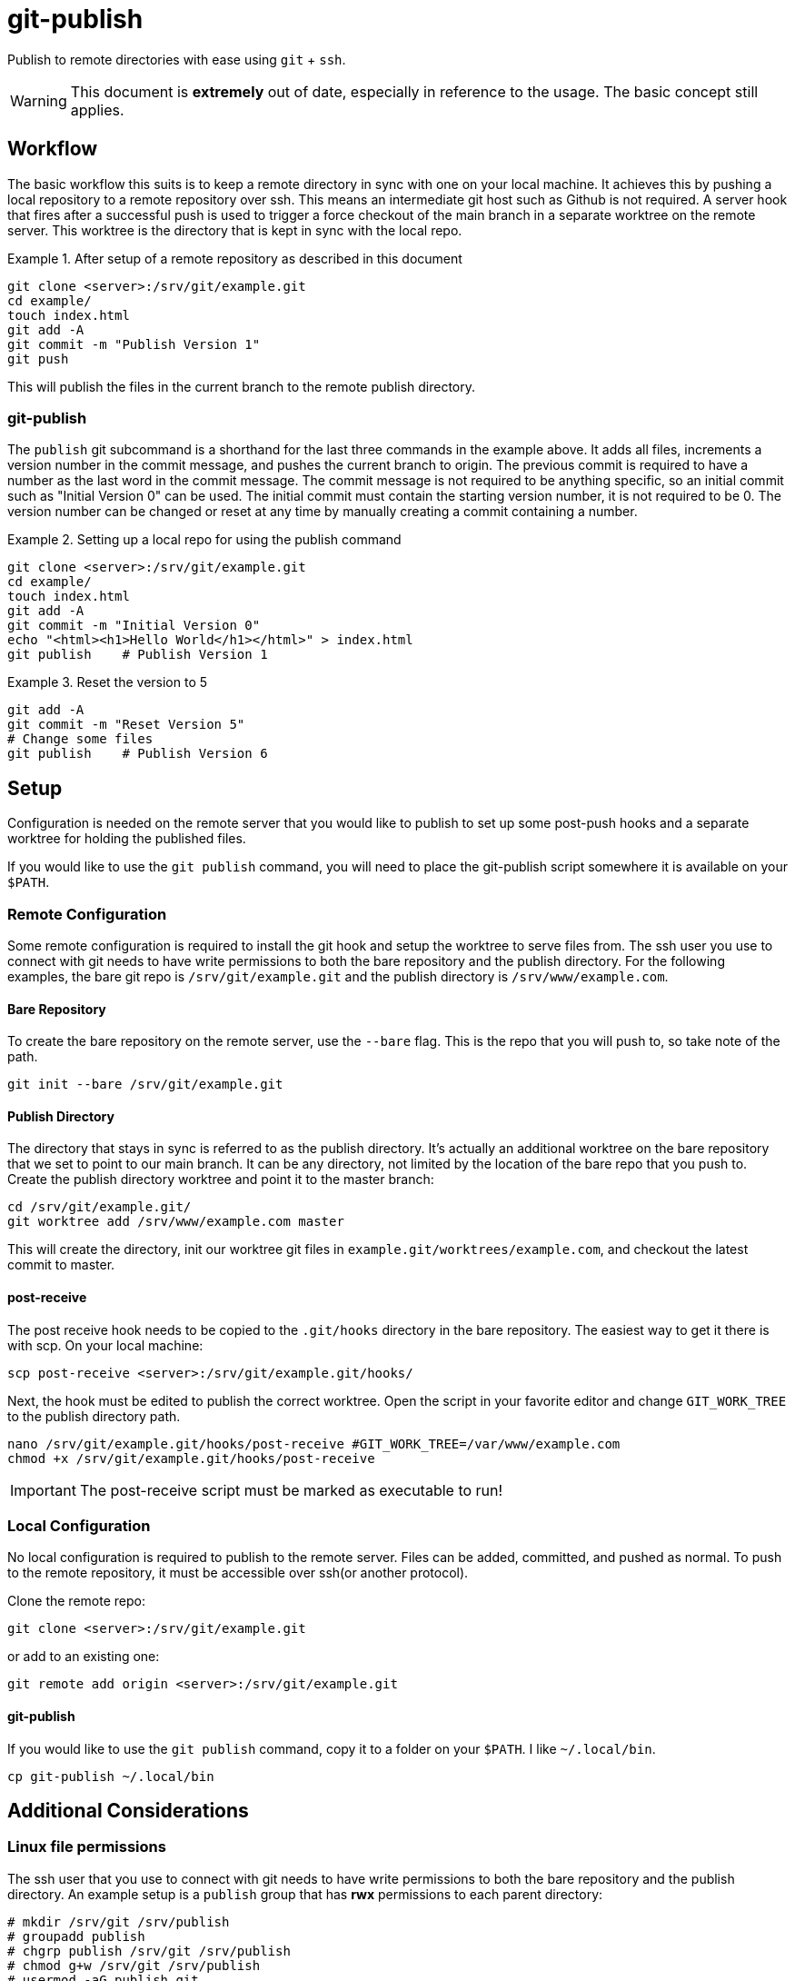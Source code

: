 = git-publish
:link-github: https://github.com/Rex--/git-publish
:link-docs: https://rex.mckinnon.ninja/git-publish

Publish to remote directories with ease using `git` + `ssh`.

WARNING: This document is *extremely* out of date, especially in reference to
the usage. The basic concept still applies.


== Workflow
The basic workflow this suits is to keep a remote directory in sync with
one on your local machine. It achieves this by pushing a local repository to a
remote repository over ssh. This means an intermediate git host such as Github
is not required. A server hook that fires after a successful push is used to
trigger a force checkout of the main branch in a separate worktree on  the
remote server. This worktree is the directory that is kept in sync with the
local repo.

.After setup of a remote repository as described in this document
====
 git clone <server>:/srv/git/example.git
 cd example/
 touch index.html
 git add -A
 git commit -m "Publish Version 1"
 git push
====

This will publish the files in the current branch to the remote publish
directory.


=== git-publish
The `publish` git subcommand is a shorthand for the last three commands in the
example above. It adds all files, increments a version number in the commit
message, and pushes the current branch to origin. The previous commit is
required to have a number as the last word in the commit message. The commit
message is not required to be anything specific, so an initial commit such as
"Initial Version 0" can be used. The initial commit must contain the starting
version number, it is not required to be 0. The version number can be changed
or reset at any time by manually creating a commit containing a number.

.Setting up a local repo for using the publish command
====
 git clone <server>:/srv/git/example.git
 cd example/
 touch index.html
 git add -A
 git commit -m "Initial Version 0"
 echo "<html><h1>Hello World</h1></html>" > index.html
 git publish    # Publish Version 1
====

.Reset the version to 5
====
 git add -A
 git commit -m "Reset Version 5"
 # Change some files
 git publish    # Publish Version 6
====

<<<

== Setup
Configuration is needed on the remote server that you would like to publish to
set up some post-push hooks and a separate worktree for holding the published
files.

If you would like to use the `git publish` command, you will need to
place the git-publish script somewhere it is available on your `$PATH`.


=== Remote Configuration
Some remote configuration is required to install the git hook and setup the
worktree to serve files from. The ssh user you use to connect with git needs
to have write permissions to both the bare repository and the publish
directory. For the following examples, the bare git repo is
`/srv/git/example.git` and the publish directory is `/srv/www/example.com`.

==== Bare Repository
To create the bare repository on the remote server, use the `--bare` flag. This
is the repo that you will push to, so take note of the path.

 git init --bare /srv/git/example.git

==== Publish Directory
The directory that stays in sync is referred to as the publish directory. It's
actually an additional worktree on the bare repository that we set to point to
our main branch. It can be any directory, not limited by the location of the
bare repo that you push to. Create the publish directory worktree and point it
to the master branch:

 cd /srv/git/example.git/
 git worktree add /srv/www/example.com master

This will create the directory, init our worktree git files in
`example.git/worktrees/example.com`, and checkout the latest commit to master.

==== post-receive
The post receive hook needs to be copied to the `.git/hooks` directory in the
bare repository. The easiest way to get it there is with scp. On your local
machine:

 scp post-receive <server>:/srv/git/example.git/hooks/

Next, the hook must be edited to publish the correct worktree. Open the script
in your favorite editor and change `GIT_WORK_TREE` to the publish directory
path.

 nano /srv/git/example.git/hooks/post-receive #GIT_WORK_TREE=/var/www/example.com
 chmod +x /srv/git/example.git/hooks/post-receive

IMPORTANT: The post-receive script must be marked as executable to run!


=== Local Configuration
No local configuration is required to publish to the remote server. Files can
be added, committed, and pushed as normal. To push to the remote repository,
it must be accessible over ssh(or another protocol).

Clone the remote repo:

 git clone <server>:/srv/git/example.git

or add to an existing one:

 git remote add origin <server>:/srv/git/example.git

==== git-publish
If you would like to use the `git publish` command, copy it to a folder on your
`$PATH`. I like `~/.local/bin`.

 cp git-publish ~/.local/bin


== Additional Considerations

=== Linux file permissions
The ssh user that you use to connect with git needs to have write permissions
to both the bare repository and the publish directory. An example setup is
a `publish` group that has *rwx* permissions to each parent directory:

 # mkdir /srv/git /srv/publish
 # groupadd publish
 # chgrp publish /srv/git /srv/publish
 # chmod g+w /srv/git /srv/publish
 # usermod -aG publish git

This will give the `git` user appropriate permissions to push to a repository
at `<server>:/srv/git/example.git` and publish files in `/srv/publish/example`.
Additional users can be granted permissions by adding them to the `publish` 
group.

=== Drawbacks

&#46;git::
Because we create an additional worktree for an existing repo, `.git` is a file
that contains a path to the bare repo. This might expose sensitive information
e.g. if serving the directory with a web server. The example `.git` created
above contains the following:

 gitdir: /srv/git/example.git/worktrees/example.com


---

More coming soon!

[.text-center]
[.big]#{link-github}[github] | {link-docs}[documentation]# +
[.big]#&copy; 2022 Rex McKinnon# +
